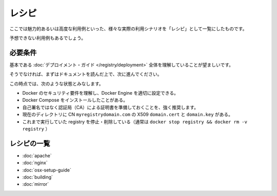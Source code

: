 .. -*- coding: utf-8 -*-
.. URL: https://docs.docker.com/registry/recipes/
.. SOURCE: -
   doc version: 1.10
.. check date: 2016/03/12
.. -------------------------------------------------------------------

.. Recipies

.. _recipies:

========================================
レシピ
========================================

.. You will find here a list of “recipes”, end-to-end scenarios for exotic or otherwise advanced use-cases.

ここでは魅力的あるいは高度な利用例といった、様々な実際の利用シナリオを「レシピ」として一覧にしたものです。

.. Most users are not expected to have a use for these.

予想できない利用例もあるでしょう。

.. Requirements

.. _registry-requirements:

必要条件
==========

.. You should have followed entirely the basic deployment guide.

基本である :doc:`デプロイメント・ガイド </registry/deployment>` 全体を理解していることが望ましいです。

.. If you have not, please take the time to do so.

そうでなければ、まずはドキュメントを読んだ上で、次に進んでください。

.. At this point, it’s assumed that:

この時点では、次のような状態とみなします。

..    you understand Docker security requirements, and how to configure your docker engines properly
    you have installed Docker Compose
    it’s HIGHLY recommended that you get a certificate from a known CA instead of self-signed certificates
    inside the current directory, you have a X509 domain.crt and domain.key, for the CN myregistrydomain.com
    be sure you have stopped and removed any previously running registry (typically docker stop registry && docker rm -v registry)

* Docker のセキュリティ要件を理解し、Docker Engine を適切に設定できる。
* Docker Compose をインストールしたことがある。
* 自己署名ではなく認証局（CA）による証明書を準備しておくことを、強く推奨します。
* 現在のディレクトリに  CN ``myregistrydomain.com`` の X509 ``domain.cert`` と ``domain.key`` がある。
* これまで実行していた registry を停止・削除している（通常は ``docker stop registry && docker rm -v registry`` ）

.. The List

レシピの一覧
====================

..    using Apache as an authenticating proxy
    using Nginx as an authenticating proxy
    running a Registry on OS X
    hacking the registry: build instructions
    mirror the Docker Hub

* :doc:`apache`
* :doc:`nginx`
* :doc:`osx-setup-guide`
* :doc:`building`
* :doc:`mirror`

.. seealso:: 

   Recipies
      https://docs.docker.com/registry/recipes/

